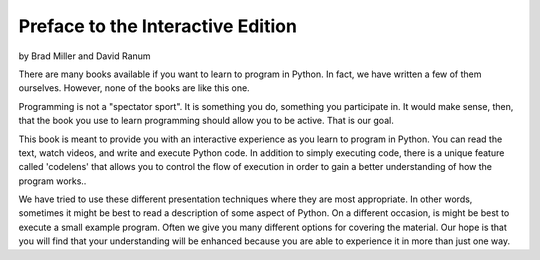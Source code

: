 ..  Copyright (C)  Jeffrey Elkner, Peter Wentworth, Allen B. Downey, Chris
    Meyers, and Dario Mitchell.  Permission is granted to copy, distribute
    and/or modify this document under the terms of the GNU Free Documentation
    License, Version 1.3 or any later version published by the Free Software
    Foundation; with Invariant Sections being Forward, Prefaces, and
    Contributor List, no Front-Cover Texts, and no Back-Cover Texts.  A copy of
    the license is included in the section entitled "GNU Free Documentation
    License".

Preface to the Interactive Edition
==================================

by Brad Miller and David Ranum


There are many books available if you want to learn to program in Python.  In fact, we have written a few of them ourselves.  However, none of the books are like this one.

Programming is not a "spectator sport".  It is something you do, something you participate in.
It would make sense, then, that the book you use to learn programming should allow you to be active.  That is our goal.

This book is meant to provide you with an interactive experience as you learn to program in Python.  You can read the text, watch videos, and write and execute Python code.  In addition to simply executing code, there is a unique feature called 'codelens' that allows you to control the flow of execution in order to gain a better understanding of how the program works..

We have tried to use these different presentation techniques where they are most appropriate.  In other words, sometimes it might be best to read a description of some aspect of Python.  On a different occasion, is might be best to execute a small example program.  Often we give you many different options for covering the material.  Our hope is that you will find that your understanding will be enhanced because you are able to experience it in more than just one way.